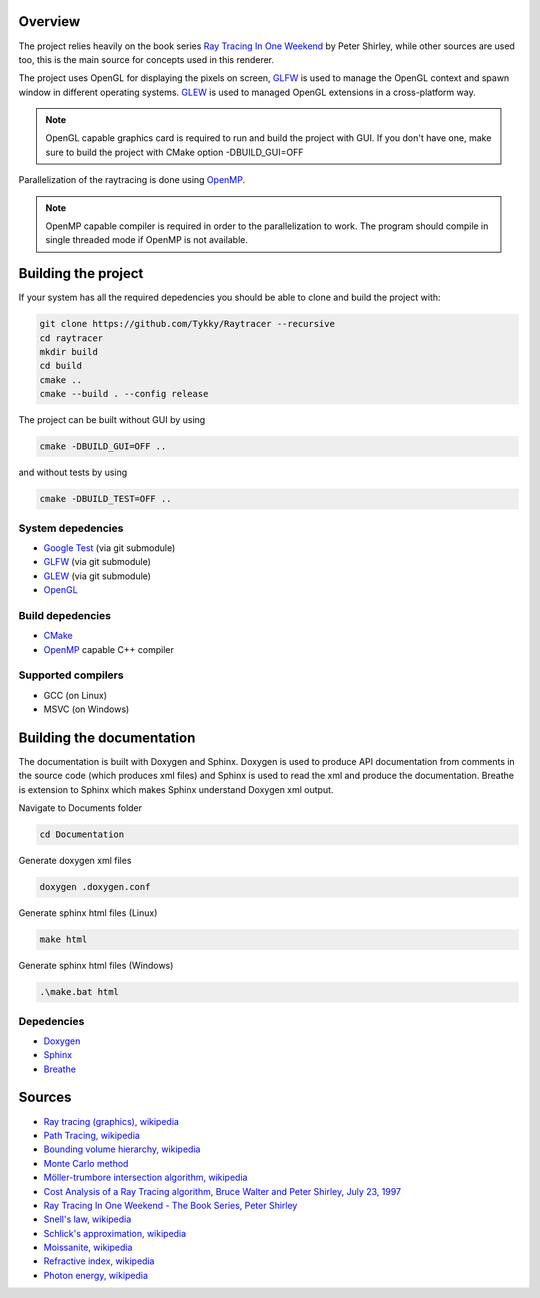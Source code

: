 Overview
########################

The project relies heavily on the book series `Ray Tracing In One Weekend <https://raytracing.github.io/>`_ 
by Peter Shirley, while other sources are used too, this is the main source
for concepts used in this renderer. 

The project uses OpenGL for displaying the pixels on screen, 
`GLFW <https://github.com/glfw/glfw>`_ is used to manage the OpenGL context and 
spawn window in different operating systems. `GLEW <https://github.com/Perlmint/glew-cmake>`_ 
is used to managed OpenGL extensions in a cross-platform way. 

.. note::
    OpenGL capable graphics card is required to run and build the project with GUI.
    If you don't have one, make sure to build the project with CMake option -DBUILD_GUI=OFF

Parallelization of the raytracing is done using `OpenMP <https://www.openmp.org/>`_.

.. note::
    OpenMP capable compiler is required in order to the parallelization to work. 
    The program should compile in single threaded mode if OpenMP is not available.

Building the project
######################

If your system has all the required depedencies you should be 
able to clone and build the project with:

.. code-block:: bash

    git clone https://github.com/Tykky/Raytracer --recursive
    cd raytracer
    mkdir build
    cd build
    cmake ..
    cmake --build . --config release

The project can be built without GUI by using

.. code-block:: bash

    cmake -DBUILD_GUI=OFF ..

and without tests by using

.. code-block:: bash

    cmake -DBUILD_TEST=OFF ..


System depedencies
===================

* `Google Test <https://github.com/google/googletest>`_ (via git submodule)
* `GLFW <https://github.com/glfw/glfw>`_ (via git submodule)
* `GLEW <https://github.com/nigels-com/glew>`_ (via git submodule)
* `OpenGL <https://www.opengl.org/>`_

Build depedencies 
===================
* `CMake <https://cmake.org/>`_
* `OpenMP <https://www.openmp.org/>`_ capable C++ compiler

Supported compilers
====================
* GCC (on Linux)
* MSVC (on Windows)

Building the documentation
#############################

The documentation is built with Doxygen and Sphinx. 
Doxygen is used to produce API documentation from 
comments in the source code (which produces xml files)
and Sphinx is used to read the xml and produce 
the documentation. Breathe is extension to Sphinx which 
makes Sphinx understand Doxygen xml output. 

Navigate to Documents folder

.. code-block:: bash

    cd Documentation

Generate doxygen xml files

.. code-block:: bash

    doxygen .doxygen.conf

Generate sphinx html files (Linux)

.. code-block:: bash

    make html

Generate sphinx html files (Windows)

.. code-block:: cmd

    .\make.bat html

Depedencies
============
* `Doxygen <https://www.doxygen.nl/index.html>`_
* `Sphinx <https://en.wikipedia.org/wiki/Sphinx>`_
* `Breathe <https://github.com/michaeljones/breathe>`_


Sources
########

* `Ray tracing (graphics), wikipedia <https://en.wikipedia.org/wiki/Ray_tracing_(graphics)>`_
* `Path Tracing, wikipedia <https://en.wikipedia.org/wiki/Path_tracing>`_
* `Bounding volume hierarchy, wikipedia <https://en.wikipedia.org/wiki/Bounding_volume_hierarchy>`_
* `Monte Carlo method <https://en.wikipedia.org/wiki/Monte_Carlo_method>`__
* `Möller-trumbore intersection algorithm, wikipedia <https://en.wikipedia.org/wiki/M%C3%B6ller%E2%80%93Trumbore_intersection_algorithm>`_
* `Cost Analysis of a Ray Tracing algorithm, Bruce Walter and Peter Shirley, July 23, 1997 <https://www.graphics.cornell.edu/~bjw/mca.pdf>`_
* `Ray Tracing In One Weekend - The Book Series, Peter Shirley <https://raytracing.github.io/>`_
* `Snell's law, wikipedia <https://en.wikipedia.org/wiki/Snell%27s_law>`_
* `Schlick's approximation, wikipedia <https://en.wikipedia.org/wiki/Schlick%27s_approximation>`_
* `Moissanite, wikipedia <https://en.wikipedia.org/wiki/Moissanite>`_
* `Refractive index, wikipedia <https://en.wikipedia.org/wiki/Refractive_index>`_
* `Photon energy, wikipedia <https://en.wikipedia.org/wiki/Photon_energy>`_
